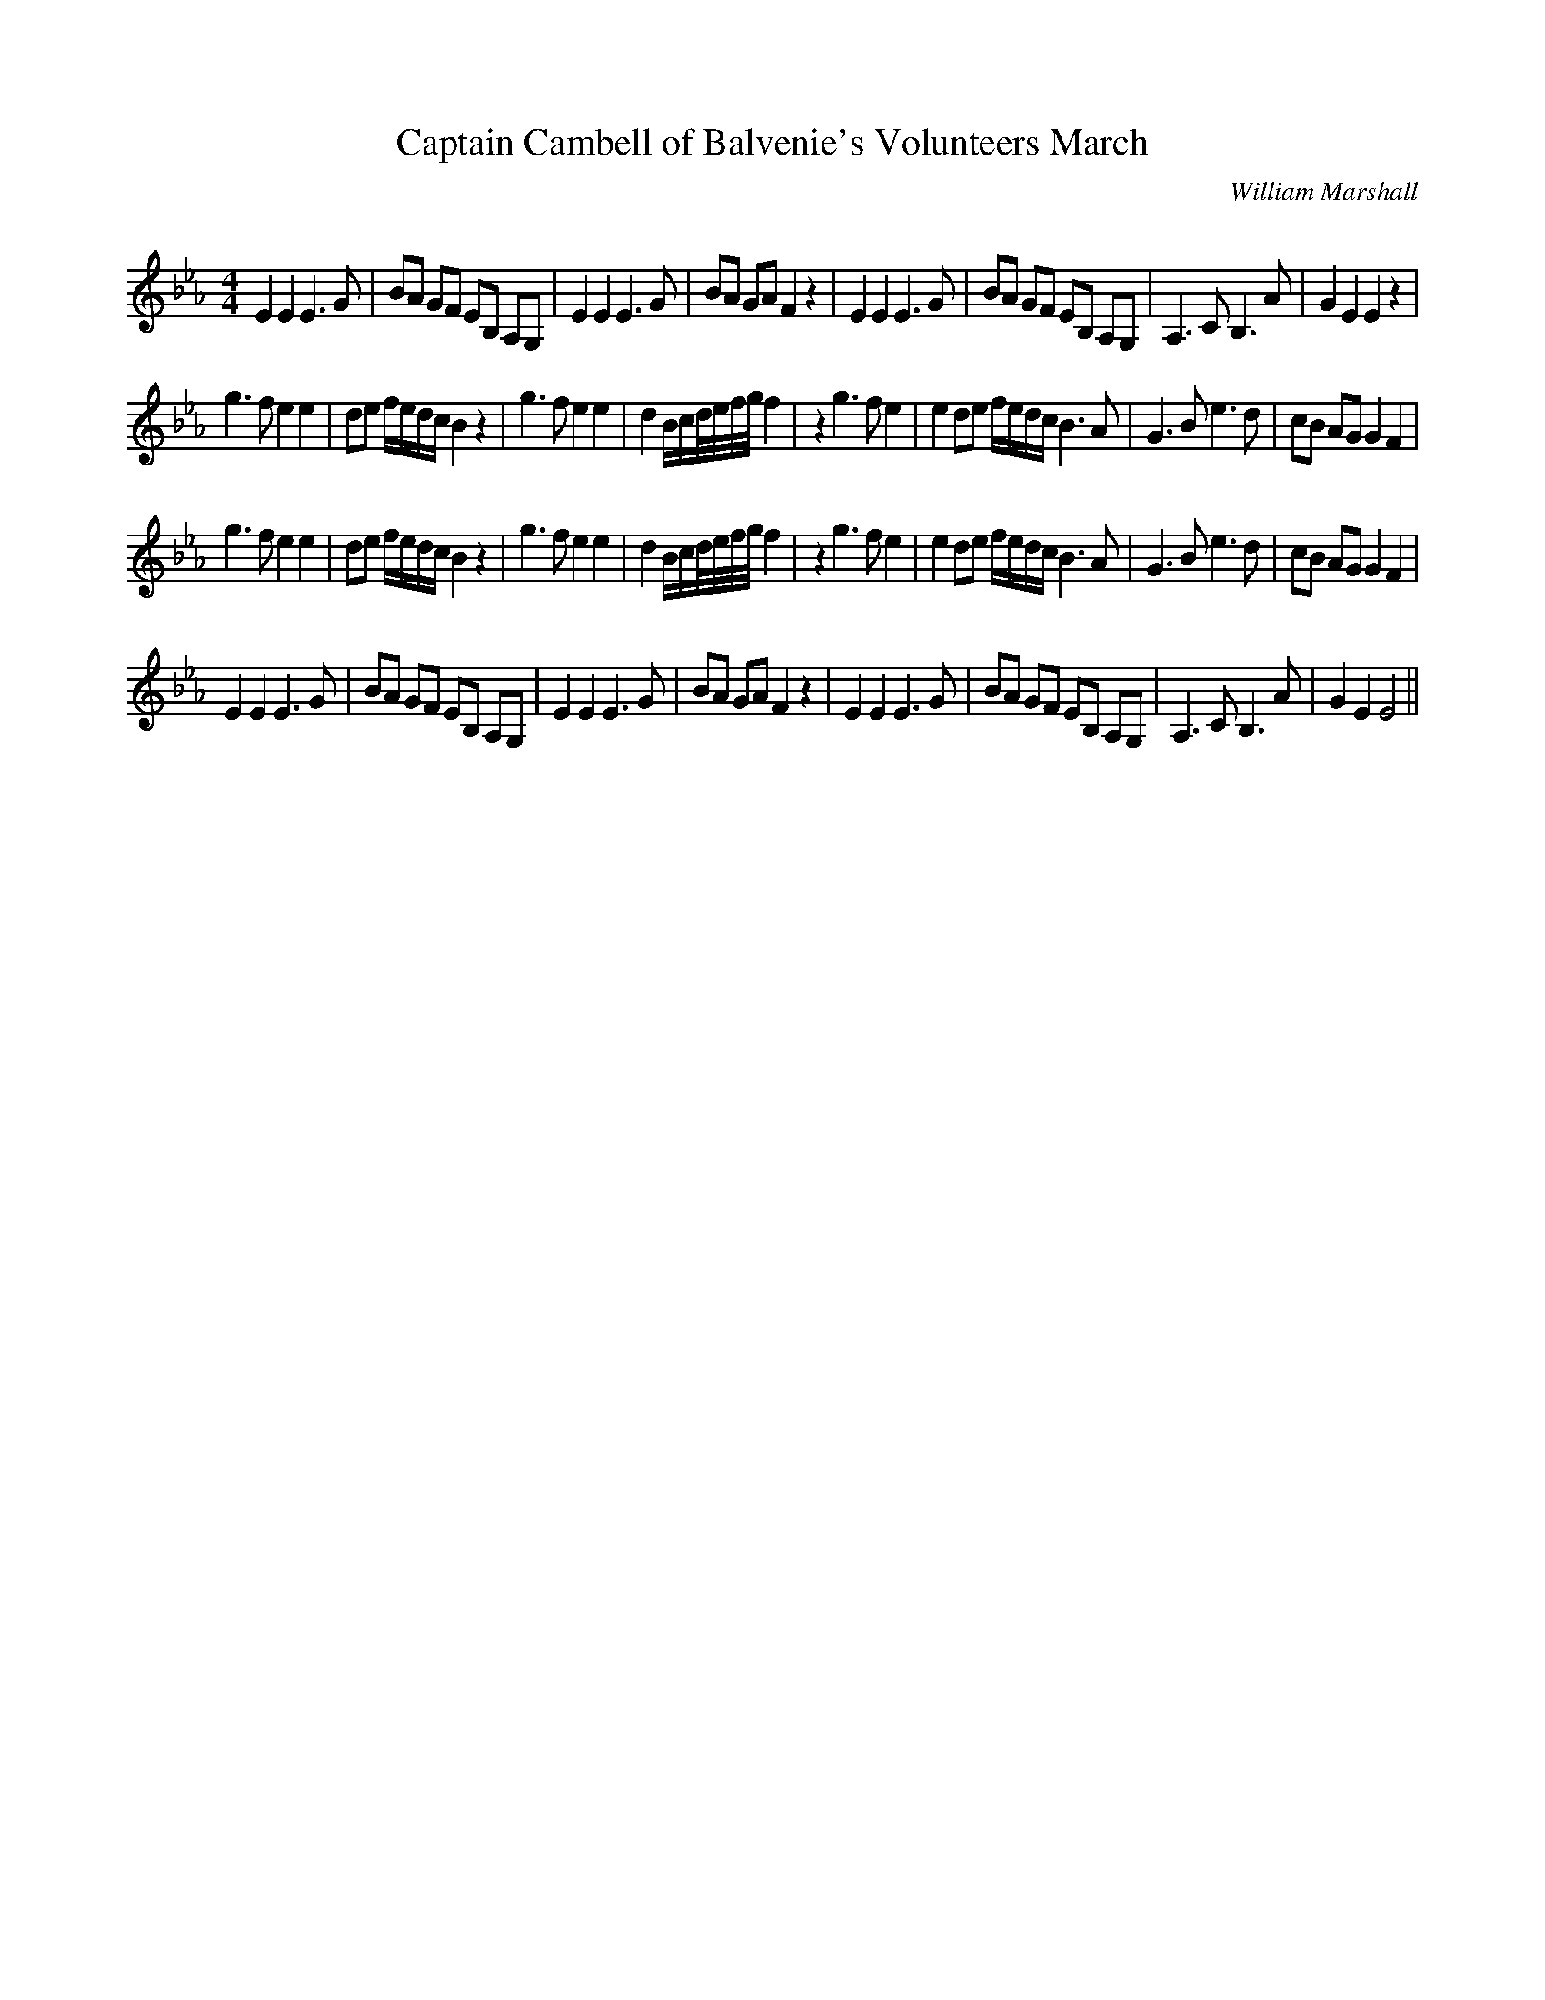 X:1
T: Captain Cambell of Balvenie's Volunteers March
C:William Marshall
R:Reel
Q: 232
K:Eb
M:4/4
L:1/8
E2 E2 E3G|BA GF EB, A,G,|E2 E2 E3G|BA GA F2 z2|E2 E2 E3G|BA GF EB, A,G,|A,3C B,3A|G2 E2 E2 z2|
g3f e2 e2|de f1/2e1/2d1/2c1/2 B2 z2|g3f e2 e2|d2 B1/2c1/2d1/4e1/4f1/4g1/4 f2|z2 g3f e2|e2 de f1/2e1/2d1/2c1/2 B3A|G3B e3d|cB AG G2 F2|
g3f e2 e2|de f1/2e1/2d1/2c1/2 B2 z2|g3f e2 e2|d2 B1/2c1/2d1/4e1/4f1/4g1/4 f2|z2 g3f e2|e2 de f1/2e1/2d1/2c1/2 B3A|G3B e3d|cB AG G2 F2|
E2 E2 E3G|BA GF EB, A,G,|E2 E2 E3G|BA GA F2 z2|E2 E2 E3G|BA GF EB, A,G,|A,3C B,3A |G2 E2 E4||
